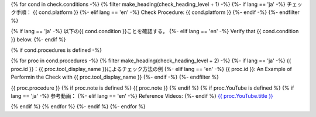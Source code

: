 {% for cond in check.conditions -%}
{% filter make_heading(check_heading_level + 1) -%}
{%- if lang == 'ja' -%}
チェック手順： {{ cond.platform }}
{%- elif lang == 'en' -%}
Check Procedure: {{ cond.platform }}
{%- endif -%}
{%- endfilter %}

{% if lang == 'ja' -%}
以下の{{ cond.condition }}ことを確認する。
{%- elif lang == 'en' -%}
Verify that {{ cond.condition }} below.
{%- endif %}

{% if cond.procedures is defined -%}

{% for proc in cond.procedures -%}
{% filter make_heading(check_heading_level + 2) -%}
{%- if lang == 'ja' -%}
{{ proc.id }}：{{ proc.tool_display_name }}によるチェック方法の例
{%- elif lang == 'en' -%}
{{ proc.id }}: An Example of Performin the Check with {{ proc.tool_display_name }}
{%- endif -%}
{%- endfilter %}

{{ proc.procedure }}
{% if proc.note is defined %}
{{ proc.note }}
{% endif %}
{% if proc.YouTube is defined %}
{% if lang == 'ja' -%}
参考動画：
{%- elif lang == 'en' -%}
Reference Videos:
{%- endif %} `{{ proc.YouTube.title }} <https://www.youtube.com/watch?v={{ proc.YouTube.id }}>`__

.. raw:: html

   <iframe width="560" height="315" src="https://www.youtube.com/embed/{{ proc.YouTube.id }}" title="YouTube video player" frameborder="0" allow="accelerometer; autoplay; clipboard-write; encrypted-media; gyroscope; picture-in-picture; web-share" allowfullscreen></iframe>

{% endif %}
{% endfor %}
{%- endif %}
{%- endfor %}
